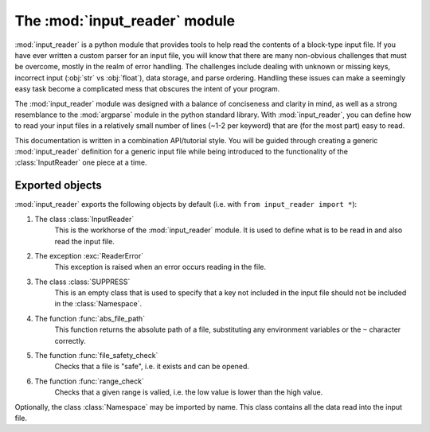 .. default-domain:: py

The :mod:`input_reader` module
=================================

.. module:: input_reader

:mod:`input_reader` is a python module that provides tools to help read the
contents of a block-type input file. If you have ever written a custom
parser for an input file, you will know that there are many non-obvious
challenges that must be overcome, mostly in the realm of error handling.
The challenges include dealing with unknown or missing keys, incorrect
input (:obj:`str` vs :obj:`float`), data storage, and parse ordering.
Handling these issues can make a seemingly easy task become a complicated 
mess that obscures the intent of your program.  

The :mod:`input_reader` module was designed with a balance of conciseness
and clarity in mind, as well as a strong resemblance to the :mod:`argparse`
module in the python standard library.  With :mod:`input_reader`, you can
define how to read your input files in a relatively small number of lines
(~1-2 per keyword) that are (for the most part) easy to read.  

This documentation is written in a combination API/tutorial style.  You will
be guided through creating a generic :mod:`input_reader` definition for a 
generic input file while being introduced to the functionality of the 
:class:`InputReader` one piece at a time.  

Exported objects
----------------

:mod:`input_reader` exports the following objects by default
(i.e. with ``from input_reader import *``):

1. The class :class:`InputReader`
    This is the workhorse of the :mod:`input_reader` module.  It is used to
    define what is to be read in and also read the input file.

2. The exception :exc:`ReaderError`
    This exception is raised when an error occurs reading in the file.

3. The class :class:`SUPPRESS`
    This is an empty class that is used to specify that a key not included in
    the input file should not be included in the :class:`Namespace`.

4. The function :func:`abs_file_path`
    This function returns the absolute path of a file, substituting any
    environment variables or the ``~`` character correctly.

5. The function :func:`file_safety_check`
    Checks that a file is "safe", i.e. it exists and can be opened.

6. The function :func:`range_check`
    Checks that a given range is valied, i.e. the low value is lower than the
    high value.

Optionally, the class :class:`Namespace` may be imported by name.  This
class contains all the data read into the input file.
